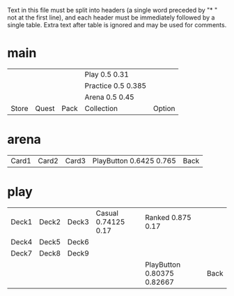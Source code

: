Text in this file must be split into headers (a single word preceded
by "* " not at the first line), and each header must be immediately
followed by a single table. Extra text after table is ignored and may
be used for comments.

* main
|       |       |      | Play 0.5 0.31      |        |
|       |       |      | Practice 0.5 0.385 |        |
|       |       |      | Arena 0.5 0.45     |        |
| Store | Quest | Pack | Collection         | Option |

* arena
| Card1 | Card2 | Card3 | PlayButton 0.6425 0.765 | Back |

* play
| Deck1 | Deck2 | Deck3 | Casual 0.74125 0.17 | Ranked 0.875 0.17          |      |
| Deck4 | Deck5 | Deck6 |                     |                            |      |
| Deck7 | Deck8 | Deck9 |                     |                            |      |
|       |       |       |                     | PlayButton 0.80375 0.82667 | Back |
